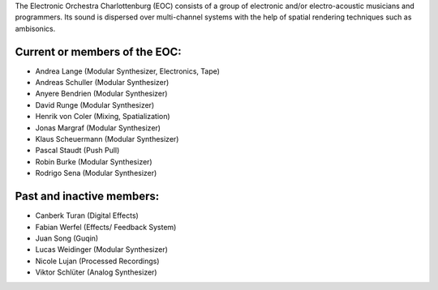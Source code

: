 .. title: EOC
.. slug: index
.. date: 2019-04-07 20:10:18 UTC+02:00
.. tags: 
.. category: 
.. link: 
.. description: 
.. type: text

The Electronic Orchestra Charlottenburg (EOC) consists of a group of electronic
and/or electro-acoustic musicians and programmers. Its sound is dispersed over
multi-channel systems with the help of spatial rendering techniques such as
ambisonics.

------------------------------------------------------------------
Current or members of the EOC:
------------------------------------------------------------------

* Andrea Lange (Modular Synthesizer, Electronics, Tape)
* Andreas Schuller (Modular Synthesizer)
* Anyere Bendrien (Modular Synthesizer)
* David Runge (Modular Synthesizer)
* Henrik von Coler (Mixing, Spatialization)
* Jonas Margraf (Modular Synthesizer)
* Klaus Scheuermann (Modular Synthesizer)
* Pascal Staudt (Push Pull)
* Robin Burke (Modular Synthesizer)
* Rodrigo Sena (Modular Synthesizer)

 
--------------------------
Past and inactive members:
--------------------------

* Canberk Turan (Digital Effects)
* Fabian Werfel (Effects/ Feedback System)
* Juan Song (Guqin)
* Lucas Weidinger (Modular Synthesizer)
* Nicole Lujan (Processed Recordings)
* Viktor Schlüter (Analog Synthesizer)
